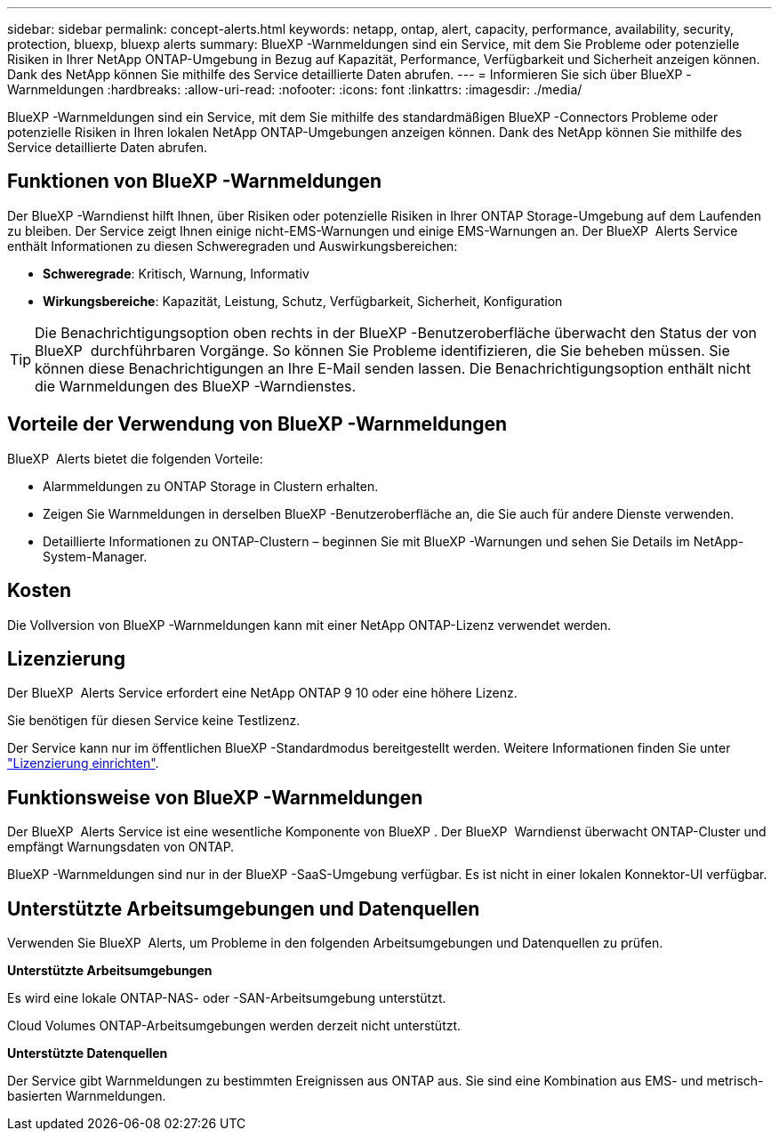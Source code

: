 ---
sidebar: sidebar 
permalink: concept-alerts.html 
keywords: netapp, ontap, alert, capacity, performance, availability, security, protection, bluexp, bluexp alerts 
summary: BlueXP -Warnmeldungen sind ein Service, mit dem Sie Probleme oder potenzielle Risiken in Ihrer NetApp ONTAP-Umgebung in Bezug auf Kapazität, Performance, Verfügbarkeit und Sicherheit anzeigen können. Dank des NetApp können Sie mithilfe des Service detaillierte Daten abrufen. 
---
= Informieren Sie sich über BlueXP -Warnmeldungen
:hardbreaks:
:allow-uri-read: 
:nofooter: 
:icons: font
:linkattrs: 
:imagesdir: ./media/


[role="lead"]
BlueXP -Warnmeldungen sind ein Service, mit dem Sie mithilfe des standardmäßigen BlueXP -Connectors Probleme oder potenzielle Risiken in Ihren lokalen NetApp ONTAP-Umgebungen anzeigen können. Dank des NetApp können Sie mithilfe des Service detaillierte Daten abrufen.



== Funktionen von BlueXP -Warnmeldungen

Der BlueXP -Warndienst hilft Ihnen, über Risiken oder potenzielle Risiken in Ihrer ONTAP Storage-Umgebung auf dem Laufenden zu bleiben. Der Service zeigt Ihnen einige nicht-EMS-Warnungen und einige EMS-Warnungen an. Der BlueXP  Alerts Service enthält Informationen zu diesen Schweregraden und Auswirkungsbereichen:

* *Schweregrade*: Kritisch, Warnung, Informativ
* *Wirkungsbereiche*: Kapazität, Leistung, Schutz, Verfügbarkeit, Sicherheit, Konfiguration



TIP: Die Benachrichtigungsoption oben rechts in der BlueXP -Benutzeroberfläche überwacht den Status der von BlueXP  durchführbaren Vorgänge. So können Sie Probleme identifizieren, die Sie beheben müssen. Sie können diese Benachrichtigungen an Ihre E-Mail senden lassen. Die Benachrichtigungsoption enthält nicht die Warnmeldungen des BlueXP -Warndienstes.



== Vorteile der Verwendung von BlueXP -Warnmeldungen

BlueXP  Alerts bietet die folgenden Vorteile:

* Alarmmeldungen zu ONTAP Storage in Clustern erhalten.
* Zeigen Sie Warnmeldungen in derselben BlueXP -Benutzeroberfläche an, die Sie auch für andere Dienste verwenden.
* Detaillierte Informationen zu ONTAP-Clustern – beginnen Sie mit BlueXP -Warnungen und sehen Sie Details im NetApp-System-Manager.




== Kosten

Die Vollversion von BlueXP -Warnmeldungen kann mit einer NetApp ONTAP-Lizenz verwendet werden.



== Lizenzierung

Der BlueXP  Alerts Service erfordert eine NetApp ONTAP 9 10 oder eine höhere Lizenz.

Sie benötigen für diesen Service keine Testlizenz.

Der Service kann nur im öffentlichen BlueXP -Standardmodus bereitgestellt werden. Weitere Informationen finden Sie unter link:alerts-start-licenses.html["Lizenzierung einrichten"].



== Funktionsweise von BlueXP -Warnmeldungen

Der BlueXP  Alerts Service ist eine wesentliche Komponente von BlueXP . Der BlueXP  Warndienst überwacht ONTAP-Cluster und empfängt Warnungsdaten von ONTAP.

BlueXP -Warnmeldungen sind nur in der BlueXP -SaaS-Umgebung verfügbar. Es ist nicht in einer lokalen Konnektor-UI verfügbar.



== Unterstützte Arbeitsumgebungen und Datenquellen

Verwenden Sie BlueXP  Alerts, um Probleme in den folgenden Arbeitsumgebungen und Datenquellen zu prüfen.

*Unterstützte Arbeitsumgebungen*

Es wird eine lokale ONTAP-NAS- oder -SAN-Arbeitsumgebung unterstützt.

Cloud Volumes ONTAP-Arbeitsumgebungen werden derzeit nicht unterstützt.

*Unterstützte Datenquellen*

Der Service gibt Warnmeldungen zu bestimmten Ereignissen aus ONTAP aus. Sie sind eine Kombination aus EMS- und metrisch-basierten Warnmeldungen.
